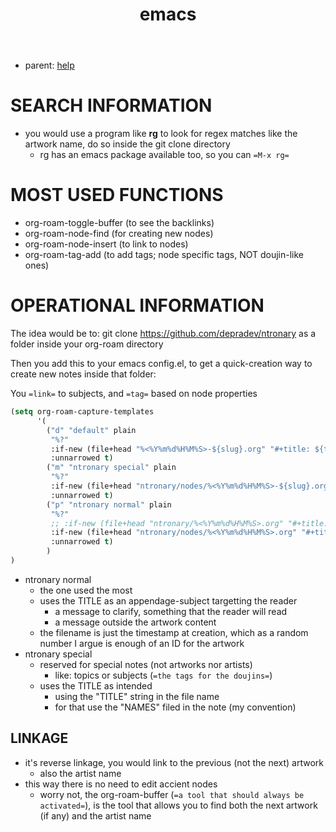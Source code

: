 :PROPERTIES:
:ID:       d4111671-7c82-4c5c-8631-378d7ecc64db
:END:
#+title: emacs
#+filetags: :ntronary:
- parent: [[id:d7915fca-1ef4-4b84-990b-1a9a7d376c4b][help]]
* SEARCH INFORMATION
- you would use a program like **rg** to look for regex matches like the artwork name, do so inside the git clone directory
  - rg has an emacs package available too, so you can ==M-x rg==
* MOST USED FUNCTIONS
- org-roam-toggle-buffer (to see the backlinks)
- org-roam-node-find (for creating new nodes)
- org-roam-node-insert (to link to nodes)
- org-roam-tag-add (to add tags; node specific tags, NOT doujin-like ones)
* OPERATIONAL INFORMATION
The idea would be to:
git clone https://github.com/depradev/ntronary
as a folder inside your org-roam directory

Then you add this to your emacs config.el, to get a quick-creation way to create new notes inside that folder:

You ==link== to subjects, and ==tag== based on node properties

#+begin_src emacs-lisp :results output none
(setq org-roam-capture-templates
      '(
        ("d" "default" plain
         "%?"
         :if-new (file+head "%<%Y%m%d%H%M%S>-${slug}.org" "#+title: ${title}\n")
         :unnarrowed t)
        ("m" "ntronary special" plain
         "%?"
         :if-new (file+head "ntronary/nodes/%<%Y%m%d%H%M%S>-${slug}.org" "#+title: ${title}\n#+filetags: :ntronary:\n")
         :unnarrowed t)
        ("p" "ntronary normal" plain
         "%?"
         ;; :if-new (file+head "ntronary/%<%Y%m%d%H%M%S>.org" "#+title: ${title}\n")
         :if-new (file+head "ntronary/nodes/%<%Y%m%d%H%M%S>.org" "#+title: p%<%Y%m%d%H%M%S>\n#+filetags: :ntronary:\n- NAME\n* LINK\n")
         :unnarrowed t)
        )
)
#+end_src

- ntronary normal
  - the one used the most
  - uses the TITLE as an appendage-subject targetting the reader
    - a message to clarify, something that the reader will read
    - a message outside the artwork content
  - the filename is just the timestamp at creation, which as a random number I argue is enough of an ID for the artwork
- ntronary special
  - reserved for special notes (not artworks nor artists)
    - like: topics or subjects (==the tags for the doujins==)
  - uses the TITLE as intended
    - using the "TITLE" string in the file name
    - for that use the "NAMES" filed in the note (my convention)
** LINKAGE
- it's reverse linkage, you would link to the previous (not the next) artwork
  - also the artist name
- this way there is no need to edit accient nodes
  - worry not, the org-roam-buffer (==a tool that should always be activated==), is the tool that allows you to find both the next artwork (if any) and the artist name
